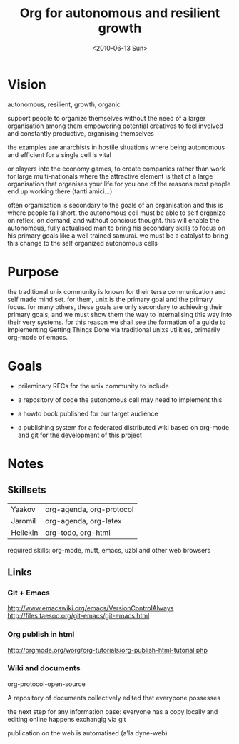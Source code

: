 #+TITLE: Org for autonomous and resilient growth
#+DATE: <2010-06-13 Sun>
#+AUTHORS: Yaakov, Jaromil, Hellekin
#+LOCATION: Amsterdam

* Vision

autonomous, resilient, growth, organic

support people to organize themselves
without the need of a larger organisation among them
empowering potential creatives to feel involved
and constantly productive, organising themselves

the examples are anarchists in hostile situations
where being autonomous and efficient for a single cell
is vital

or players into the economy games, to create companies
rather than work for large multi-nationals
where the attractive element is that of a large organisation
that organises your life for you
one of the reasons most people end up working there
(tanti amici...)

often organisation is secondary to the goals of an organisation and
this is where people fall short. the autonomous cell must be able to
self organize on reflex, on demand, and without concious thought. this
will enable the autonomous, fully actualised man to bring his
secondary skills to focus on his primary goals like a well trained
samurai. we must be a catalyst to bring this change to the self
organized autonomous cells

* Purpose

the traditional unix community is known for their terse communication
and self made mind set. for them, unix is the primary goal and the
primary focus. for many others, these goals are only secondary to
achieving their primary goals, and we must show them the way to
internalising this way into their very systems. for this reason we
shall see the formation of a guide to implementing Getting Things Done
via traditional unixs utilities, primarily org-mode of emacs.

* Goals

  - prileminary RFCs for the unix community to include

  - a repository of code the autonomous cell may need to implement this

  - a howto book published for our target audience

  - a publishing system for a federated distributed wiki based on
    org-mode and git for the development of this project

* Notes

** Skillsets

| Yaakov   | org-agenda, org-protocol |
| Jaromil  | org-agenda, org-latex    |
| Hellekin | org-todo, org-html       |



required skills: org-mode, mutt, emacs, uzbl and other web browsers


** Links

*** Git + Emacs
http://www.emacswiki.org/emacs/VersionControlAlways
http://files.taesoo.org/git-emacs/git-emacs.html



*** Org publish in html

http://orgmode.org/worg/org-tutorials/org-publish-html-tutorial.php

*** Wiki and documents

org-protocol-open-source

A repository of documents collectively edited that everypone possesses

the next step for any information base: everyone has a copy locally
and editing online happens exchangig via git

publication on the web is automatised (a'la dyne-web)


